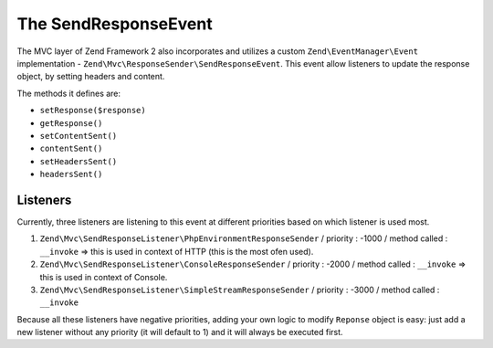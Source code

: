.. _zend.mvc.send-response-event:

The SendResponseEvent
=====================

The MVC layer of Zend Framework 2 also incorporates and utilizes a custom ``Zend\EventManager\Event`` implementation - 
``Zend\Mvc\ResponseSender\SendResponseEvent``. This event allow listeners to update the response object, by setting headers and content.

The methods it defines are:

- ``setResponse($response)``

- ``getResponse()``

- ``setContentSent()``

- ``contentSent()``

- ``setHeadersSent()``

- ``headersSent()``


Listeners
---------

Currently, three listeners are listening to this event at different priorities based on which listener is used most.

1. ``Zend\Mvc\SendResponseListener\PhpEnvironmentResponseSender`` / priority : -1000 / method called : ``__invoke`` => this is used in context of HTTP (this is the most ofen used).
2. ``Zend\Mvc\SendResponseListener\ConsoleResponseSender`` / priority : -2000 / method called : ``__invoke`` => this is used in context of Console.
3. ``Zend\Mvc\SendResponseListener\SimpleStreamResponseSender`` / priority : -3000 / method called : ``__invoke``

Because all these listeners have negative priorities, adding your own logic to modify ``Reponse`` object is easy: just add a new listener without any priority (it will default to 1) and it will always be executed first.